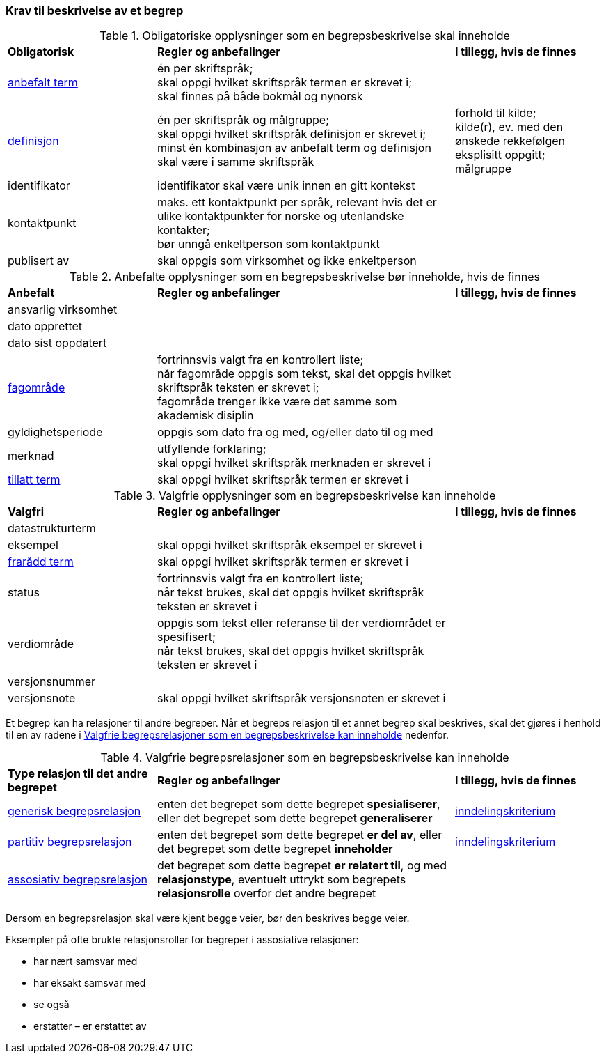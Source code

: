 === Krav til beskrivelse av et begrep [[Del1-krav-til-beskrivelse-av-et-begrep]]

[[Tabell-obligatoriske-opplysninger]]
.Obligatoriske opplysninger som en begrepsbeskrivelse skal inneholde
[cols="25,50,25"]
|===
|*Obligatorisk* |*Regler og anbefalinger* |*I tillegg, hvis de finnes*
|https://termbasen.standard.no/term/165575552506687/nob[anbefalt term] | én per skriftspråk; +
skal oppgi hvilket skriftspråk termen er skrevet i; +
skal finnes på både bokmål og nynorsk
 |
|https://termbasen.standard.no/term/165575612703717/nob[definisjon] | én per skriftspråk og målgruppe; +
skal oppgi hvilket skriftspråk definisjon er skrevet i; +
minst én kombinasjon av anbefalt term og definisjon skal være i samme skriftspråk
 | forhold til kilde; +
kilde(r), ev. med den ønskede rekkefølgen eksplisitt oppgitt; +
målgruppe
|identifikator |identifikator skal være unik innen en gitt kontekst |
|kontaktpunkt |maks. ett kontaktpunkt per språk, relevant hvis det er ulike kontaktpunkter for norske og utenlandske kontakter; +
bør unngå enkeltperson som kontaktpunkt
 |
|publisert av | skal oppgis som virksomhet og ikke enkeltperson |
|===

[[Tabell-anbefalte-opplysninger]]
.Anbefalte opplysninger som en begrepsbeskrivelse bør inneholde, hvis de finnes
[cols="25,50,25"]
|===
|*Anbefalt* |*Regler og anbefalinger* | *I tillegg, hvis de finnes*
|ansvarlig virksomhet ||
|dato opprettet  ||
|dato sist oppdatert ||
|https://termbasen.standard.no/term/165575653105392/nob[fagområde] | fortrinnsvis valgt fra en kontrollert liste; +
når fagområde oppgis som tekst, skal det oppgis hvilket skriftspråk teksten er skrevet i; +
fagområde trenger ikke være det samme som akademisk disiplin
 |
|gyldighetsperiode |oppgis som dato fra og med, og/eller dato til og med |
|merknad | utfyllende forklaring; +
skal oppgi hvilket skriftspråk merknaden er skrevet i
 |
|https://termbasen.standard.no/term/165575552506675/nob[tillatt term] | skal oppgi hvilket skriftspråk termen er skrevet i |
|===

[[Tabell-valgfrie-opplysninger]]
.Valgfrie opplysninger som en begrepsbeskrivelse kan inneholde
[cols="25,50,25"]
|===
|*Valgfri* |*Regler og anbefalinger* |*I tillegg, hvis de finnes*
|datastrukturterm ||
|eksempel | skal oppgi hvilket skriftspråk eksempel er skrevet i |
|https://termbasen.standard.no/term/165575654205830/nob[frarådd term] | skal oppgi hvilket skriftspråk termen er skrevet i |
|status|fortrinnsvis valgt fra en kontrollert liste; +
når tekst brukes, skal det oppgis hvilket skriftspråk teksten er skrevet i |
|verdiområde | oppgis som tekst eller referanse til der verdiområdet er spesifisert; +
når tekst brukes, skal det oppgis hvilket skriftspråk teksten er skrevet i |
|versjonsnummer ||
|versjonsnote | skal oppgi hvilket skriftspråk versjonsnoten er skrevet i |
|===

Et begrep kan ha relasjoner til andre begreper. Når et begreps relasjon til et annet begrep skal beskrives, skal det gjøres i henhold til en av radene i <<Tabell-valgfrie-begrepsrelasjoner>> nedenfor.

[[Tabell-valgfrie-begrepsrelasjoner]]
.Valgfrie begrepsrelasjoner som en begrepsbeskrivelse kan inneholde
[cols="25,50,25"]
|===
|*Type relasjon til det andre begrepet* |*Regler og anbefalinger* |*I tillegg, hvis de finnes*
|https://termbasen.standard.no/term/165575612703726/nob[generisk begrepsrelasjon] | enten det begrepet som dette begrepet *spesialiserer*, eller det begrepet som dette begrepet *generaliserer* | https://termbasen.standard.no/term/165577770503947/nob[inndelingskriterium]
|https://termbasen.standard.no/term/165575812309370/nob[partitiv begrepsrelasjon] | enten det begrepet som dette begrepet *er del av*, eller det begrepet som dette begrepet *inneholder* | https://termbasen.standard.no/term/165577770503947/nob[inndelingskriterium]
|https://termbasen.standard.no/term/165575612703735/nob[assosiativ begrepsrelasjon] | det begrepet som dette begrepet *er relatert til*, og med *relasjonstype*, eventuelt uttrykt som begrepets *relasjonsrolle* overfor det andre begrepet |
|===

Dersom en begrepsrelasjon skal være kjent begge veier, bør den beskrives begge veier.

Eksempler på ofte brukte relasjonsroller for begreper i assosiative relasjoner:

* har nært samsvar med
* har eksakt samsvar med
* se også
* erstatter – er erstattet av
